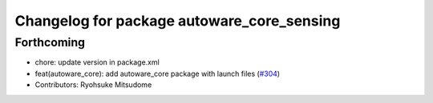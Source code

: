 ^^^^^^^^^^^^^^^^^^^^^^^^^^^^^^^^^^^^^^^^^^^
Changelog for package autoware_core_sensing
^^^^^^^^^^^^^^^^^^^^^^^^^^^^^^^^^^^^^^^^^^^

Forthcoming
-----------
* chore: update version in package.xml
* feat(autoware_core): add autoware_core package with launch files (`#304 <https://github.com/autowarefoundation/autoware_core/issues/304>`_)
* Contributors: Ryohsuke Mitsudome
